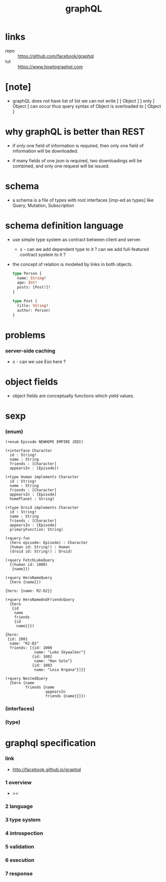 #+title: graphQL

* links

  - repo :: https://github.com/facebook/graphql
  - tut :: https://www.howtographql.com

* [note]

  - graphQL does not have list of list
    we can not write [ [ Object ] ]
    only [ Object ] can occur
    thus query syntax of Object is overloaded to [ Object ]

* why graphQL is better than REST

  - if only one field of information is required,
    then only one field of information will be downloaded.

  - if many fields of one json is required,
    two downloadings will be combined,
    and only one request will be issued.

* schema

  - a schema is a file of types
    with root interfaces [imp-ed as types] like
    Query, Mutation, Subscription

* schema definition language

  - use simple type system as contract
    between client and server.

    - x -
      can we add dependent type to it ?
      can we add full-featured contract system to it ?

  - the concept of relation
    is modeled by links in both objects.

    #+begin_src graphql
    type Person {
      name: String!
      age: Int!
      posts: [Post!]!
    }

    type Post {
      title: String!
      author: Person!
    }
    #+end_src

* problems

*** server-side caching

    - x -
      can we use Exo here ?

* object fields

  - object fields are conceptually functions which yield values.

* sexp

*** (enum)

    #+begin_src cicada
    (+enum Episode NEWHOPE EMPIRE JEDI)

    (+interface Character
      id : String!
      name : String
      friends : [Character]
      appearsIn : [Episode])

    (+type Human implements Character
      id : String!
      name : String
      friends : [Character]
      appearsIn : [Episode]
      homePlanet : String)

    (+type Droid implements Character
      id : String!
      name : String
      friends : [Character]
      appearsIn : [Episode]
      primaryFunction: String)

    (+query-fun
      (hero episode: Episode) : Character
      (human id: String!) : Human
      (droid id: String!) : Droid)

    (+query FetchLukeQuery
      {(human id: 1000)
       {name}})

    (+query HeroNameQuery
      {hero {name}})

    {hero: {name: R2-D2}}

    (+query HeroNameAndFriendsQuery
      {hero
       {id
        name
        friends
        {id
         name}}})

    {hero:
     {id: 2001
      name: "R2-D2"
      friends: [{id: 1000
                 name: "Luke Skywalker"}
                {id: 1002
                 name: "Han Solo"}
                {id: 1003
                 name: "Leia Organa"}]}}

    (+query NestedQuery
      {hero {name
             friends {name
                      appearsIn
                      friends {name}}}})
    #+end_src

*** (interfaces)

*** (type)

* graphql specification

*** link

    - http://facebook.github.io/graphql

*** 1 overview

    - ><

*** 2 language

*** 3 type system

*** 4 introspection

*** 5 validation

*** 6 execution

*** 7 response
